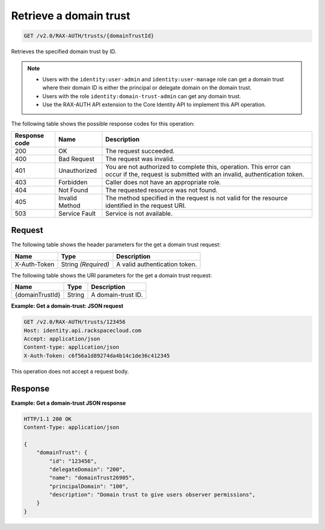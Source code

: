 .. _get-a-domain-trust:

Retrieve a domain trust
~~~~~~~~~~~~~~~~~~~~~~~

.. code::

    GET /v2.0/RAX-AUTH/trusts/{domainTrustId}

Retrieves the specified domain trust by ID.

..  note::

    - Users with the ``identity:user-admin`` and ``identity:user-manage`` role
      can get a domain trust where their domain ID is either the principal or
      delegate domain on the domain trust.
    - Users with the role ``identity:domain-trust-admin`` can get any domain
      trust.
    - Use the RAX-AUTH API extension to the Core Identity API to implement this
      API operation.

The following table shows the possible response codes for this operation:

.. csv-table::
   :header: Response code, Name, Description
   :widths: auto

    200, OK, The request succeeded.
    400, Bad Request, The request was invalid.
    401, Unauthorized, "You are not authorized to complete this, operation. This error can occur if the, request is submitted with an invalid, authentication token."
    403, Forbidden, Caller does not have an appropriate role.
    404, Not Found, The requested resource was not found.
    405, Invalid Method, The method specified in the request is not valid for the resource identified in the request URI.
    503, Service Fault, Service is not available.

-------
Request
-------

The following table shows the header parameters for the get a domain trust
request:

.. csv-table::
   :header: Name, Type, Description
   :widths: auto

    X-Auth-Token, String *(Required)*, A valid authentication token.

The following table shows the URI parameters for the get a domain trust
request:

.. csv-table::
   :header: Name, Type, Description
   :widths: auto

    {domainTrustId}, String, A domain-trust ID.

**Example: Get a domain-trust: JSON request**

.. code::

    GET /v2.0/RAX-AUTH/trusts/123456
    Host: identity.api.rackspacecloud.com
    Accept: application/json
    Content-type: application/json
    X-Auth-Token: c6f56a1d89274da4b14c1de36c412345

This operation does not accept a request body.

--------
Response
--------

**Example: Get a domain-trust JSON response**

.. code::

    HTTP/1.1 200 OK
    Content-Type: application/json

    {
        "domainTrust": {
            "id": "123456",
            "delegateDomain": "200",
            "name": "domainTrust26905",
            "principalDomain": "100",
            "description": "Domain trust to give users observer permissions",
        }
    }
